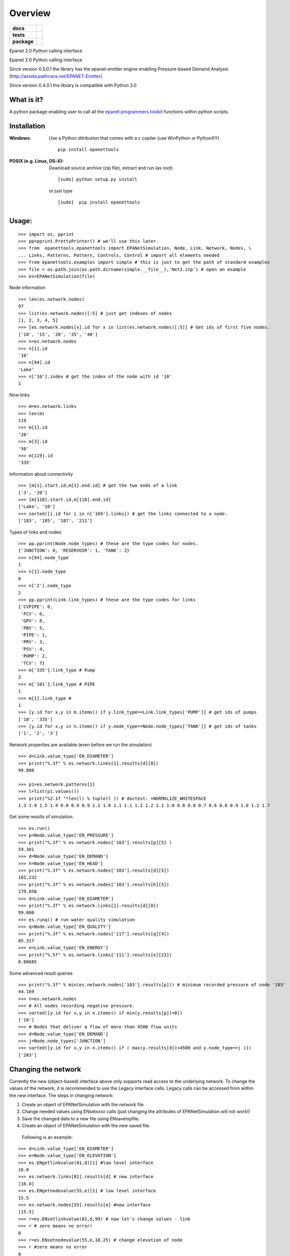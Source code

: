 ========
Overview
========

.. start-badges

.. list-table::
    :stub-columns: 1

    * - docs
      - |docs|
    * - tests
      - | |travis| |appveyor| |requires|
        | |coveralls|
    * - package
      - |version| |downloads| |wheel| |supported-versions| |supported-implementations|

.. |docs| image:: https://readthedocs.org/projects/epanettools/badge/?style=flat
    :target: https://readthedocs.org/projects/epanettools
    :alt: Documentation Status

.. |travis| image:: https://travis-ci.org/asselapathirana/epanettools.svg?branch=master
    :alt: Travis-CI Build Status
    :target: https://travis-ci.org/asselapathirana/epanettools

.. |appveyor| image:: https://ci.appveyor.com/api/projects/status/github/asselapathirana/epanettools?branch=master&svg=true
    :alt: AppVeyor Build Status
    :target: https://ci.appveyor.com/project/asselapathirana/epanettools

.. |requires| image:: https://requires.io/github/asselapathirana/epanettools/requirements.svg?branch=master
    :alt: Requirements Status
    :target: https://requires.io/github/asselapathirana/epanettools/requirements/?branch=master

.. |coveralls| image:: https://coveralls.io/repos/asselapathirana/epanettools/badge.svg?branch=master&service=github
    :alt: Coverage Status
    :target: https://coveralls.io/r/asselapathirana/epanettools

.. |version| image:: https://img.shields.io/pypi/v/epanettools.svg?style=flat
    :alt: PyPI Package latest release
    :target: https://pypi.python.org/pypi/epanettools

.. |downloads| image:: https://img.shields.io/pypi/dm/epanettools.svg?style=flat
    :alt: PyPI Package monthly downloads
    :target: https://pypi.python.org/pypi/epanettools

.. |wheel| image:: https://img.shields.io/pypi/wheel/epanettools.svg?style=flat
    :alt: PyPI Wheel
    :target: https://pypi.python.org/pypi/epanettools

.. |supported-versions| image:: https://img.shields.io/pypi/pyversions/epanettools.svg?style=flat
    :alt: Supported versions
    :target: https://pypi.python.org/pypi/epanettools

.. |supported-implementations| image:: https://img.shields.io/pypi/implementation/epanettools.svg?style=flat
    :alt: Supported implementations
    :target: https://pypi.python.org/pypi/epanettools


.. end-badges

Epanet 2.0 Python calling interface

Epanet 2.0 Python calling interface 
 
Since version 0.5.0.1 the library has the epanet-emitter engine enabling Pressure-based Demand Analysis (http://assela.pathirana.net/EPANET-Emitter).

Since version 0.4.0.1 the library is compatible with Python 3.0

What is it?
-----------
A python package enabling user to call all the `epanet programmers toolkit <http://www.epa.gov/nrmrl/wswrd/dw/epanet.html>`_ functions within python scripts. 

Installation
------------
:Windows: 
	Use a Python ditribution that comes with a c copiler (use WinPython or PythonXY) ::
	
	   pip install epanettools
	
	
:POSIX (e.g. Linux, OS-X):
    Download source archive (zip file), extract and run (as root) ::
	
	   [sudo] python setup.py install
	   
    or just type ::
		
	   [sudo]  pip install epanettools


Usage:
------

::

    >>> import os, pprint
    >>> pp=pprint.PrettyPrinter() # we'll use this later. 
    >>> from  epanettools.epanettools import EPANetSimulation, Node, Link, Network, Nodes, \
    ... Links, Patterns, Pattern, Controls, Control # import all elements needed 
    >>> from epanettools.examples import simple # this is just to get the path of standard examples
    >>> file = os.path.join(os.path.dirname(simple.__file__),'Net3.inp') # open an example
    >>> es=EPANetSimulation(file) 
    



Node information

::

    >>> len(es.network.nodes)
    97
    >>> list(es.network.nodes)[:5] # just get indexes of nodes
    [1, 2, 3, 4, 5]
    >>> [es.network.nodes[x].id for x in list(es.network.nodes)[:5]] # Get ids of first five nodes. 
    ['10', '15', '20', '35', '40']
    >>> n=es.network.nodes
    >>> n[1].id
    '10'
    >>> n[94].id
    'Lake'
    >>> n['10'].index # get the index of the node with id '10' 
    1

Now links

::
    
    >>> m=es.network.links
    >>> len(m)
    119
    >>> m[1].id
    '20'
    >>> m[3].id
    '50'
    >>> m[119].id
    '335'

Information about connectivity

::

    >>> [m[1].start.id,m[1].end.id] # get the two ends of a link
    ['3', '20']
    >>> [m[118].start.id,m[118].end.id]
    ['Lake', '10']
    >>> sorted([i.id for i in n['169'].links]) # get the links connected to a node. 
    ['183', '185', '187', '211']

Types of links and nodes

::

    >>> pp.pprint(Node.node_types) # these are the type codes for nodes. 
    {'JUNCTION': 0, 'RESERVOIR': 1, 'TANK': 2}
    >>> n[94].node_type
    1
    >>> n[1].node_type
    0
    >>> n['2'].node_type
    2
    >>> pp.pprint(Link.link_types) # these are the type codes for links
    {'CVPIPE': 0,
     'FCV': 6,
     'GPV': 8,
     'PBV': 5,
     'PIPE': 1,
     'PRV': 3,
     'PSV': 4,
     'PUMP': 2,
     'TCV': 7}
    >>> m['335'].link_type # Pump
    2
    >>> m['101'].link_type # PIPE
    1
    >>> m[1].link_type # 
    1
    >>> [y.id for x,y in m.items() if y.link_type==Link.link_types['PUMP']] # get ids of pumps
    ['10', '335']
    >>> [y.id for x,y in n.items() if y.node_type==Node.node_types['TANK']] # get ids of tanks
    ['1', '2', '3']
  

  
Network properties are available (even before we run the simulation)

::

    >>> d=Link.value_type['EN_DIAMETER']
    >>> print("%.3f" % es.network.links[1].results[d][0])
    99.000
    
    >>> p1=es.network.patterns[1]
    >>> l=list(p1.values())
    >>> print("%2.1f "*len(l) % tuple(l )) # doctest: +NORMALIZE_WHITESPACE
    1.3 1.9 1.5 1.4 0.8 0.9 0.9 1.1 1.0 1.1 1.1 1.2 1.2 1.1 1.0 0.8 0.8 0.7 0.6 0.6 0.9 1.0 1.2 1.7  
    

    
Get some results of simulation. 

:: 
     
     
     >>> es.run()
     >>> p=Node.value_type['EN_PRESSURE']
     >>> print("%.3f" % es.network.nodes['103'].results[p][5] )
     59.301
     >>> d=Node.value_type['EN_DEMAND']
     >>> h=Node.value_type['EN_HEAD']
     >>> print("%.3f" % es.network.nodes['103'].results[d][5])
     101.232
     >>> print("%.3f" % es.network.nodes['103'].results[h][5])
     179.858
     >>> d=Link.value_type['EN_DIAMETER']
     >>> print("%.3f" % es.network.links[1].results[d][0])
     99.000
     >>> es.runq() # run water quality simulation 
     >>> q=Node.value_type['EN_QUALITY']
     >>> print("%.3f" % es.network.nodes['117'].results[q][4])
     85.317
     >>> e=Link.value_type['EN_ENERGY']
     >>> print("%.5f" % es.network.links['111'].results[e][23])
     0.00685


Some advanced result queries

::

    >>> print("%.3f" % min(es.network.nodes['103'].results[p])) # minimum recorded pressure of node '103'
    44.169
    >>> n=es.network.nodes
    >>> # All nodes recording negative pressure. 
    >>> sorted([y.id for x,y in n.items() if min(y.results[p])<0])
    ['10']
    >>> # Nodes that deliver a flow of more than 4500 flow units
    >>> d=Node.value_type['EN_DEMAND']
    >>> j=Node.node_types['JUNCTION']
    >>> sorted([y.id for x,y in n.items() if ( max(y.results[d])>4500 and y.node_type==j )])
    ['203']


Changing the network
-----------------------
Currently the new (object-based) interface above only supports read access to the underlying network. To change the values of the network, it is recommended to use the Legacy interface calls.  Legacy calls can be accessed from within the new interface. The steps in changing network:

1. Create an object of EPANetSimulation with the network file
2. Change needed values using ENsetxxxx calls (just changing the attributes of EPANetSimulation will not  work!)
3. Save the changed data to a new file using ENsaveinpfile.
4. Create an object of EPANetSimulation with the new saved file. 

 Following is an example:

::

	>>> d=Link.value_type['EN_DIAMETER']
	>>> e=Node.value_type['EN_ELEVATION']
	>>> es.ENgetlinkvalue(81,d)[1] #low level interface
	16.0
	>>> es.network.links[81].results[d] # new interface
	[16.0]
	>>> es.ENgetnodevalue(55,e)[1] # low level interface
	15.5
	>>> es.network.nodes[55].results[e] #new interface
	[15.5]
	>>> r=es.ENsetlinkvalue(81,d,99) # now let's change values - link
	>>> r # zero means no error!
	0
	>>> r=es.ENsetnodevalue(55,e,18.25) # change elevation of node
	>>> r #zero means no error
	0
	>>> # Note: the original network is not changed! Only the low level values changed. This is a limitation of current implementation
	>>> es.network.links[81].results[d], es.ENgetlinkvalue(81,d)[1], es.network.nodes[55].results[e], es.ENgetnodevalue(55,e)[1] 
	([16.0], 99.0, [15.5], 18.25)
	>>> # to permanantly change values, the changed network has to  be written to a new file
	 >>> import tempfile, os
      	>>> f=os.path.join(tempfile.gettempdir(),"temp.inp")
      	>>> es.ENsaveinpfile(f) # save the changed file
      	0
      	>>> e2=EPANetSimulation(f)
       	>>> e2.network.links[81].results[d], e2.ENgetlinkvalue(81,d)[1], e2.network.nodes[55].results[e], e2.ENgetnodevalue(55,e)[1]
	([99.0], 99.0, [18.25], 18.25)
	>>> # now in both high level and low level interfaces, we have the right value. 
   	



PDD type analysis
-------------------------

Look at http://assela.pathirana.net/EPANET-Emitter  for details and desktop (windows only) application that does the same analysis. 

::

    >>> # lets create a pressure deficient network to demonstate this. 
    >>> d=Link.value_type['EN_DIAMETER']
    >>> l=es.network.links['247'] .index # get the index of '247' node.
    >>> r=es.ENsetlinkvalue(l,d,2.5) # now let's change values - link diameter to a  small value.
    >>> r # zero means no error!
    0
    >>> f=os.path.join(tempfile.gettempdir(),"temp.inp")
    >>> es.ENsaveinpfile(f) # save the changed file
    0
    >>> #now lets analyse this with 'normal' epanet engine
    >>> e2=EPANetSimulation(f, pdd=False) #note pdd=False is default, no need to write this
    >>> e2.run() #simulate
    >>> p=Node.value_type['EN_PRESSURE']
    >>> e2.network.nodes['225'].results[p][10] < -10.0 # we should get a large negative pressure value
    True
    >>> d=Node.value_type['EN_DEMAND']
    >>> print("%4.2f" %e2.network.nodes['225'].results[d][10]) # the demand does not change/ 
    25.08
    >>> e3=EPANetSimulation(f,pdd=True) # now we enable pdd
    >>> e3.run()
    >>> p225=e3.network.nodes['225'].results[p][10] # pressure should be nearly zero
    >>> (p225 > -3 and p225 < 3)
    True
    >>> d=Node.value_type['EN_DEMAND']
    >>> d225=e3.network.nodes['225'].results[d][10]  # the demand should be nearly zero
    >>> (d225 > -.1 and d225 < .1)
    True
    



Legacy Interface
----------------

Do not use the following methods unless for compatibility!

::

    >>> import os
    >>> from epanettools import epanet2 as et
    >>> from epanettools.examples import simple 
    >>> file = os.path.join(os.path.dirname(simple.__file__),'Net3.inp')
    >>> ret=et.ENopen(file,"Net3.rpt","")
    
 
    
:Example 1: Retrieve simulation properties. 

Basic properties of the network


::

    >>> ret,result=et.ENgetcount(et.EN_LINKCOUNT) 	
    >>> print(ret) 	
    0
	>>> print(result)
	119
    >>> ret,result=et.ENgetcount(et.EN_NODECOUNT) 	
    >>> print(ret) 	
    0
    >>> print(result)
    97
	>>> node='105'
	>>> ret,index=et.ENgetnodeindex(node) 
	>>> print(ret)
	0
	>>> print ("Node " + node + " has index : " + str(index))
	Node 105 has index : 12


Get the list of nodes
	
::

    >>> ret,nnodes=et.ENgetcount(et.EN_NODECOUNT)
    >>> nodes=[]
    >>> pres=[]
    >>> time=[]
    >>> for index in range(1,nnodes):
    ...     ret,t=et.ENgetnodeid(index)
    ...     nodes.append(t)
    ...     t=[]
    ...     pres.append(t)
    >>> print (nodes)       #doctest: +ELLIPSIS
    ...                     #doctest: +NORMALIZE_WHITESPACE
	['10', '15', '20', '35', '40', '50', '60', ..., '275', 'River', 'Lake', '1', '2']

Get nodes indexes on either side of a link with given index

::

    >>> et.ENgetlinknodes(55) # note the first item in the list should be ignored. 
    [0, 5, 46]
    
    
::
    
    >>> patId = "NewPattern";
    >>> ret=et.ENaddpattern(patId)
    >>> print(ret)
    0
    >>> import numpy as np
    >>> patFactors=np.array([0.8, 1.1, 1.4, 1.1, 0.8, 0.7, 0.9, 0.0, 0.8, 0.8, 0.0, 0.0], 
    ...                      dtype=np.float32)
    >>> ret,patIndex=et.ENgetpatternindex(patId)
    >>> print(patIndex)
    6
    >>> et.ENsetpattern(patIndex, patFactors)
    0
    >>> et.ENgetpatternid(6)[1]
    'NewPattern'
    >>> et.ENgetpatternlen(6)
    [0, 12]
    >>> [round(et.ENgetpatternvalue(6,i)[1],3) for i in range(1,12+1)]
    [0.8, 1.1, 1.4, 1.1, 0.8, 0.7, 0.9, 0.0, 0.8, 0.8, 0.0, 0.0]
    >>> et.ENsetpatternvalue(6,9,3.3)
    0
    >>> [round(et.ENgetpatternvalue(6,i)[1],3) for i in range(1,12+1)]
    [0.8, 1.1, 1.4, 1.1, 0.8, 0.7, 0.9, 0.0, 3.3, 0.8, 0.0, 0.0]
    
    
Hydraulic Simulation
	
	
::

    >>> et.ENopenH()
    0
    >>> et.ENinitH(0)  
    0
    >>> while True :
    ...    ret,t=et.ENrunH()
    ...    time.append(t)
    ...    # Retrieve hydraulic results for time t
    ...    for  i in range(0,len(nodes)):
    ...        ret,p=et.ENgetnodevalue(i+1, et.EN_PRESSURE )
    ...        pres[i].append(p)
    ...    ret,tstep=et.ENnextH()
    ...    if (tstep<=0):
    ...        break
    >>> ret=et.ENcloseH()  
    >>> print([round(x,4) for x in pres[0]])   #doctest: +ELLIPSIS  
    ...                                         #doctest: +NORMALIZE_WHITESPACE
	[-0.6398, 40.1651, 40.891, 41.0433, ..., 0.569, -0.8864, 0.2997]


Pressure at the node '10'
	
	
::

    >>> ret,ind=et.ENgetnodeindex("10")
    >>> print (ind)
    1
    >>> print([round(x,4) for x in pres[ind+1]]) # remember epanet count starts at 1. 
    ...                                          #doctest: +ELLIPSIS  
    ...                                          #doctest: +NORMALIZE_WHITESPACE   
	[12.5657, 12.9353, 13.4351, 14.0307, ..., 13.1174, 13.3985, 13.5478]
